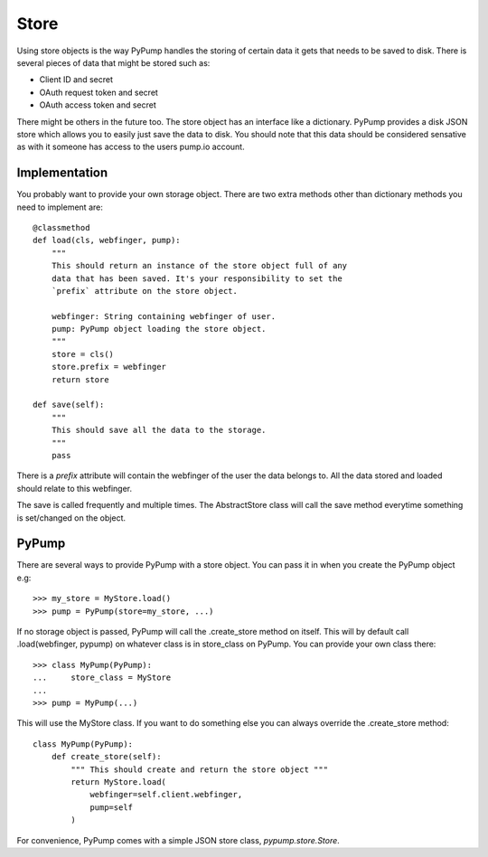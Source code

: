 Store
======

Using store objects is the way PyPump handles the storing of certain
data it gets that needs to be saved to disk. There is several pieces
of data that might be stored such as:

- Client ID and secret
- OAuth request token and secret
- OAuth access token and secret

There might be others in the future too. The store object has an
interface like a dictionary. PyPump provides a disk JSON store which
allows you to easily just save the data to disk. You should note that
this data should be considered sensative as with it someone has access
to the users pump.io account.

Implementation
--------------

You probably want to provide your own storage object. There are two
extra methods other than dictionary methods you need to implement
are::

  @classmethod
  def load(cls, webfinger, pump):
      """
      This should return an instance of the store object full of any
      data that has been saved. It's your responsibility to set the
      `prefix` attribute on the store object.

      webfinger: String containing webfinger of user.
      pump: PyPump object loading the store object.
      """
      store = cls()
      store.prefix = webfinger
      return store

  def save(self):
      """
      This should save all the data to the storage.
      """
      pass

There is a `prefix` attribute will contain the webfinger of the user
the data belongs to. All the data stored and loaded should relate to
this webfinger.

The save is called frequently and multiple times. The AbstractStore
class will call the save method everytime something is set/changed on
the object.

PyPump
------

There are several ways to provide PyPump with a store object. You can
pass it in when you create the PyPump object e.g::

  >>> my_store = MyStore.load()
  >>> pump = PyPump(store=my_store, ...)

If no storage object is passed, PyPump will call the .create_store
method on itself. This will by default call .load(webfinger, pypump)
on whatever class is in store_class on PyPump. You can provide your
own class there::

  >>> class MyPump(PyPump):
  ...     store_class = MyStore
  ...
  >>> pump = MyPump(...)

This will use the MyStore class. If you want to do something else you
can always override the .create_store method::

  class MyPump(PyPump):
      def create_store(self):
          """ This should create and return the store object """
          return MyStore.load(
              webfinger=self.client.webfinger,
              pump=self
          )

For convenience, PyPump comes with a simple JSON store class,
`pypump.store.Store`.
